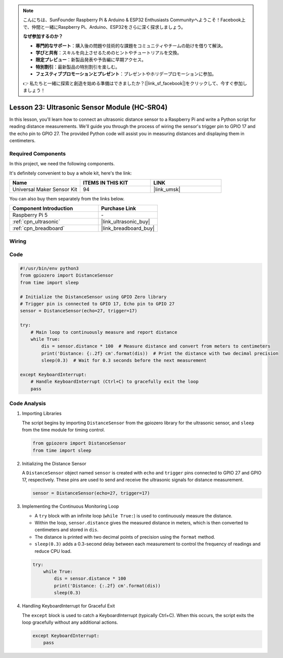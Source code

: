 .. note::

    こんにちは、SunFounder Raspberry Pi & Arduino & ESP32 Enthusiasts Communityへようこそ！Facebook上で、仲間と一緒にRaspberry Pi、Arduino、ESP32をさらに深く探求しましょう。

    **なぜ参加するのか？**

    - **専門的なサポート**：購入後の問題や技術的な課題をコミュニティやチームの助けを借りて解決。
    - **学びと共有**：スキルを向上させるためのヒントやチュートリアルを交換。
    - **限定プレビュー**：新製品発表や予告編に早期アクセス。
    - **特別割引**：最新製品の特別割引を楽しむ。
    - **フェスティブプロモーションとプレゼント**：プレゼントやホリデープロモーションに参加。

    👉 私たちと一緒に探索と創造を始める準備はできましたか？[|link_sf_facebook|]をクリックして、今すぐ参加しましょう！

.. _pi_lesson23_ultrasonic:

Lesson 23: Ultrasonic Sensor Module (HC-SR04)
================================================

In this lesson, you'll learn how to connect an ultrasonic distance sensor to a Raspberry Pi and write a Python script for reading distance measurements. We'll guide you through the process of wiring the sensor's trigger pin to GPIO 17 and the echo pin to GPIO 27. The provided Python code will assist you in measuring distances and displaying them in centimeters. 

Required Components
--------------------------

In this project, we need the following components. 

It's definitely convenient to buy a whole kit, here's the link: 

.. list-table::
    :widths: 20 20 20
    :header-rows: 1

    *   - Name	
        - ITEMS IN THIS KIT
        - LINK
    *   - Universal Maker Sensor Kit
        - 94
        - |link_umsk|

You can also buy them separately from the links below.

.. list-table::
    :widths: 30 20
    :header-rows: 1

    *   - Component Introduction
        - Purchase Link

    *   - Raspberry Pi 5
        - \-
    *   - :ref:`cpn_ultrasonic`
        - |link_ultrasonic_buy|
    *   - :ref:`cpn_breadboard`
        - |link_breadboard_buy|


Wiring
---------------------------

.. image:: img/Lesson_23_ultrasonic_sensor_Pi_bb.png
    :width: 100%


Code
---------------------------

.. code-block:: python

   #!/usr/bin/env python3
   from gpiozero import DistanceSensor
   from time import sleep

   # Initialize the DistanceSensor using GPIO Zero library
   # Trigger pin is connected to GPIO 17, Echo pin to GPIO 27
   sensor = DistanceSensor(echo=27, trigger=17)

   try:
       # Main loop to continuously measure and report distance
       while True:
           dis = sensor.distance * 100  # Measure distance and convert from meters to centimeters
           print('Distance: {:.2f} cm'.format(dis))  # Print the distance with two decimal precision
           sleep(0.3)  # Wait for 0.3 seconds before the next measurement

   except KeyboardInterrupt:
       # Handle KeyboardInterrupt (Ctrl+C) to gracefully exit the loop
       pass



Code Analysis
---------------------------

#. Importing Libraries
   
   The script begins by importing ``DistanceSensor`` from the gpiozero library for the ultrasonic sensor, and ``sleep`` from the time module for timing control.

   .. code-block:: python

      from gpiozero import DistanceSensor
      from time import sleep

#. Initializing the Distance Sensor
   
   A ``DistanceSensor`` object named ``sensor`` is created with ``echo`` and ``trigger`` pins connected to GPIO 27 and GPIO 17, respectively. These pins are used to send and receive the ultrasonic signals for distance measurement.

   .. code-block:: python

      sensor = DistanceSensor(echo=27, trigger=17)

#. Implementing the Continuous Monitoring Loop
   
   - A ``try`` block with an infinite loop (``while True:``) is used to continuously measure the distance.
   - Within the loop, ``sensor.distance`` gives the measured distance in meters, which is then converted to centimeters and stored in ``dis``.
   - The distance is printed with two decimal points of precision using the ``format`` method.
   - ``sleep(0.3)`` adds a 0.3-second delay between each measurement to control the frequency of readings and reduce CPU load.

   .. raw:: html

      <br/>

   .. code-block:: python

      try:
          while True:
              dis = sensor.distance * 100
              print('Distance: {:.2f} cm'.format(dis))
              sleep(0.3)

#. Handling KeyboardInterrupt for Graceful Exit
   
   The ``except`` block is used to catch a KeyboardInterrupt (typically Ctrl+C). When this occurs, the script exits the loop gracefully without any additional actions.

   .. code-block:: python

      except KeyboardInterrupt:
          pass